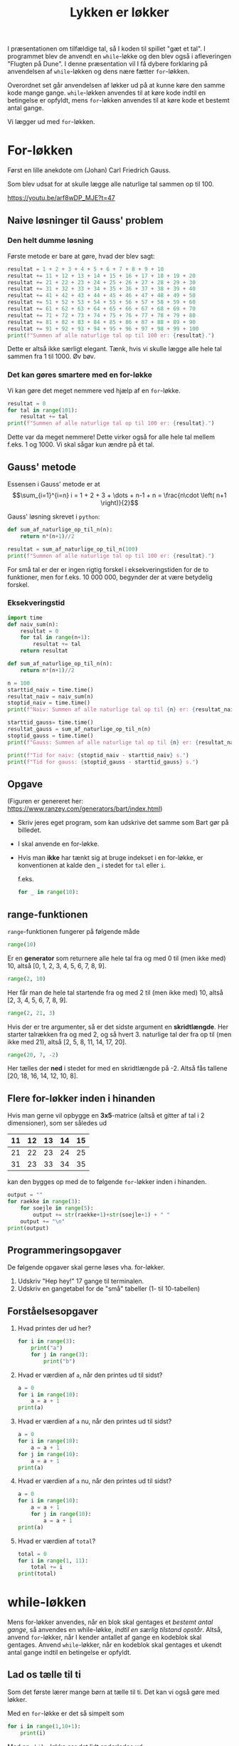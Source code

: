 #+title: Lykken er løkker
#+options: ^:{}

I præsentationen om tilfældige tal, så I koden til spillet "gæt et tal". I programmet blev de anvendt en ~while~-løkke og den blev også i afleveringen "Flugten på Dune". I denne præsentation vil I få dybere forklaring på anvendelsen af ~while~-løkken og dens nære fætter ~for~-løkken.

Overordnet set går anvendelsen af løkker ud på at kunne køre den samme kode mange gange. ~while~-løkken anvendes til at køre kode indtil en betingelse er opfyldt, mens ~for~-løkken anvendes til at køre kode et bestemt antal gange.

Vi lægger ud med ~for~-løkken.

* For-løkken
Først en lille anekdote om (Johan) Carl Friedrich Gauss.
#+attr_org: :width 400
#+attr_html: :width 400
[[./img/Carl_Friedrich_Gauss.jpg]]

Som blev udsat for at skulle lægge alle naturlige tal sammen op til 100.

[[https://youtu.be/arf8wDP_MJE?t=47]]

** Naive løsninger til Gauss' problem
*** Den helt dumme løsning
Første metode er bare at gøre, hvad der blev sagt:
#+begin_src python :exports both :results output :eval never-export
resultat = 1 + 2 + 3 + 4 + 5 + 6 + 7 + 8 + 9 + 10
resultat += 11 + 12 + 13 + 14 + 15 + 16 + 17 + 18 + 19 + 20
resultat += 21 + 22 + 23 + 24 + 25 + 26 + 27 + 28 + 29 + 30
resultat += 31 + 32 + 33 + 34 + 35 + 36 + 37 + 38 + 39 + 40
resultat += 41 + 42 + 43 + 44 + 45 + 46 + 47 + 48 + 49 + 50
resultat += 51 + 52 + 53 + 54 + 55 + 56 + 57 + 58 + 59 + 60
resultat += 61 + 62 + 63 + 64 + 65 + 66 + 67 + 68 + 69 + 70
resultat += 71 + 72 + 73 + 74 + 75 + 76 + 77 + 78 + 79 + 80
resultat += 81 + 82 + 83 + 84 + 85 + 86 + 87 + 88 + 89 + 90
resultat += 91 + 92 + 93 + 94 + 95 + 96 + 97 + 98 + 99 + 100
print(f"Summen af alle naturlige tal op til 100 er: {resultat}.")
#+end_src

Dette er altså ikke særligt elegant. Tænk, hvis vi skulle lægge alle hele tal sammen fra 1 til 1000. Øv bøv.

*** Det kan gøres smartere med en for-løkke
Vi kan gøre det meget nemmere ved hjælp af en ~for~-løkke.

#+begin_src python :exports both :results output :eval never-export
resultat = 0
for tal in range(101):
    resultat += tal
print(f"Summen af alle naturlige tal op til 100 er: {resultat}.")
#+end_src

Dette var da meget nemmere! Dette virker også for alle hele tal mellem f.eks. 1 og 1000. Vi skal sågar kun ændre på ét tal.

** Gauss' metode
Essensen i Gauss' metode er at
$$\sum_{i=1}^{i=n} i = 1 + 2 + 3 + \dots + n-1 + n = \frac{n\cdot \left( n+1 \right)}{2}$$

Gauss' løsning skrevet i ~python~:
#+begin_src python :exports both :results output :eval never-export
def sum_af_naturlige_op_til_n(n):
    return n*(n+1)//2
    
resultat = sum_af_naturlige_op_til_n(100)
print(f"Summen af alle naturlige tal op til 100 er: {resultat}.")
#+end_src

For små tal er der er ingen rigtig forskel i eksekveringstiden for de to funktioner, men for f.eks. 10 000 000, begynder der at være betydelig forskel. 

*** Eksekveringstid
#+begin_src python :exports both :results output :eval never-export
import time
def naiv_sum(n):
    resultat = 0
    for tal in range(n+1):
        resultat += tal
    return resultat

def sum_af_naturlige_op_til_n(n):
    return n*(n+1)//2
    
n = 100
starttid_naiv = time.time()
resultat_naiv = naiv_sum(n)
stoptid_naiv = time.time()
print(f"Naiv: Summen af alle naturlige tal op til {n} er: {resultat_naiv}.")

starttid_gauss= time.time()
resultat_gauss = sum_af_naturlige_op_til_n(n)
stoptid_gauss = time.time()
print(f"Gauss: Summen af alle naturlige tal op til {n} er: {resultat_naiv}.")

print(f"Tid for naiv: {stoptid_naiv - starttid_naiv} s.")
print(f"Tid for gauss: {stoptid_gauss - starttid_gauss} s.")
#+end_src

** Opgave
#+attr_org: :width 700
#+attr_html: :width 500
[[./img/Bart_Simpson_2.png]]

(Figuren er genereret her: [[https://www.ranzey.com/generators/bart/index.html]])

- Skriv jeres eget program, som kan udskrive det samme som Bart gør på billedet.
- I skal anvende en for-løkke.
- Hvis man *ikke* har tænkt sig at bruge indekset i en for-løkke, er konventionen at kalde den _ i stedet for =tal= eller =i=.

  f.eks.

  #+begin_src python :exports both :results output :eval never-export
  for _ in range(10):
  #+end_src
  
  
** range-funktionen
~range~-funktionen fungerer på følgende måde

#+begin_src python :exports both :results output :eval never-export
range(10)
#+end_src
Er en *generator* som returnere alle hele tal fra og med 0 til (men ikke med) 10, altså [0, 1, 2, 3, 4, 5, 6, 7, 8, 9].

#+begin_src python :exports both :results output :eval never-export
range(2, 10)
#+end_src
Her får man de hele tal startende fra og med 2 til (men ikke med) 10, altså [2, 3, 4, 5, 6, 7, 8, 9].

#+begin_src python :exports both :results output :eval never-export
range(2, 21, 3)
#+end_src
Hvis der er tre argumenter, så er det sidste argument en *skridtlængde*. Her starter talrækken fra og med 2, og så hvert 3. naturlige tal der fra op til (men ikke med 21), altså [2, 5, 8, 11, 14, 17, 20].

#+begin_src python :exports both :results output :eval never-export
range(20, 7, -2)
#+end_src
Her tælles der *ned* i stedet for med en skridtlængde på -2. Altså fås tallene [20, 18, 16, 14, 12, 10, 8].

** Flere for-løkker inden i hinanden
Hvis man gerne vil opbygge en *3x5*-matrice (altså et gitter af tal i 2 dimensioner), som ser således ud

|----+----+----+----+----|
| 11 | 12 | 13 | 14 | 15 |
|----+----+----+----+----|
| 21 | 22 | 23 | 24 | 25 |
|----+----+----+----+----|
| 31 | 23 | 33 | 34 | 35 |
|----+----+----+----+----|

kan den bygges op med de to følgende ~for~-løkker inden i hinanden.

#+begin_src python :exports both :results output :eval never-export
output = ""
for raekke in range(3):
    for soejle in range(5):
        output += str(raekke+1)+str(soejle+1) + " "
    output += "\n"
print(output)
#+end_src


** Programmeringsopgaver
De følgende opgaver skal gerne løses vha. for-løkker.

1. Udskriv "Hep hey!" 17 gange til terminalen.
2. Udskriv en gangetabel for de "små" tabeller (1- til 10-tabellen)

   
** Forståelsesopgaver
1. Hvad printes der ud her?
   #+begin_src python :exports both :results output :eval never-export
   for i in range(3):
       print("a")
       for j in range(3):
           print("b")
   #+end_src
   
2. Hvad er værdien af ~a~, når den printes ud til sidst?
   #+begin_src python :exports both :results output :eval never-export
   a = 0
   for i in range(10):
       a = a + 1
   print(a)
   #+end_src
   
3. Hvad er værdien af ~a~ nu, når den printes ud til sidst?
   #+begin_src python :exports both :results output :eval never-export
   a = 0
   for i in range(10):
       a = a + 1
   for j in range(10):
       a = a + 1
   print(a)
   #+end_src
   
4. Hvad er værdien af ~a~ nu, når den printes ud til sidst?
   #+begin_src python :exports both :results output :eval never-export
   a = 0
   for i in range(10):
       a = a + 1
       for j in range(10):
           a = a + 1
   print(a)
   #+end_src

5. Hvad er værdien af ~total~?
   #+begin_src python :exports both :results output :eval never-export
   total = 0
   for i in range(1, 11):
       total += i
   print(total)
   #+end_src

   
* while-løkken
Mens for-løkker anvendes, når en blok skal gentages et /bestemt antal gange/, så anvendes en while-løkke, /indtil en særlig tilstand opstår/. Altså, anvend ~for~-løkker, når I kender antallet af gange en kodeblok skal gentages. Anvend ~while~-løkker, når en kodeblok skal gentages et ukendt antal gange indtil en betingelse er opfyldt.

** Lad os tælle til ti 
Som det første lærer mange børn at tælle til ti. Det kan vi også gøre med løkker.

Med en ~for~-løkke er det så simpelt som

#+begin_src python :exports both :results output :eval never-export
for i in range(1,10+1):
    print(i)
#+end_src


Med en ~while~-løkke ser det lidt anderledes ud:
#+begin_src python :exports both :results output :eval never-export
i = 1
while i <= 10:
    print(i)
    i +=1
#+end_src

*** Forskel på for og while
Når man anvender en while-løkke, opretter man ofte en variabel, hvis formål blot er at holde styr et tal eller lignende. I det forrige eksempel var det f.eks. ~i = 1~. Når while-løkken er kørt igennem ligger variablen stadig gemt i programmet hukommelse. For en for-løkke oprettes den midlertidige variabel automatisk, og variablen bliver ledig igen efter for-løkkens afslutning. En anden forskel er, at man ofte selv skal huske at ændre værdien af den midlertidige variabel et sted i while-løkken (ofte som det sidste, men nogen gange også som det første). Hvis man ikke gør det, kan while-løkken meget nemt blive til en uendelig løkke, altså en løkke, som aldrig stopper! Dette problem opstår oftest ikke, hvis man anvender for-løkker.

*** Typiske problemer med while-løkker
Meningen med det følgende program er, at det skal tælle ned fra 10. *Hvad er der galt med koden? Hvordan kan det fikses?*

#+begin_src python :exports both :results output :eval never-export
i = 10
while i == 0:
    print(i)
    i -= 1
#+end_src

Det følgende program ønsker at tælle op til 10. *Hvad sker der, når man kører programmet? Hvordan kan det fikses?*

#+begin_src python :exports both :results output :eval never-export
i = 1
while 1 < 10:
    print(i)
#+end_src

** while True, break og continue
En while-løkke kan ofte anvendes til at holde f.eks. et spil kørende indtil der foretages et eller flere valg.

Forestil jer, at I er i gang med et fint lille rollespil, hvor en gruppe af helte møder en stor drage:

[[./img/Fighting_dragon.jpg]]

Spillet kan spørge, om man ønsker at stoppe og om man ønsker at angribe dragen. I kan selv komme på flere eksempler. Her er en række måder at skrive det op på:

Eksempel 1:
#+begin_src python :exports both :results output :eval never-export
faerdig = False
while not faerdig:
    luk = input("Ønsker du at lukke? ")
    if luk.lower() in ["j", "ja"]:
        faerdig = True

    angrib = input("Skal elveren angribe dragen? ")
    if angrib.lower() in ["j", "ja"]:
        print("Dårligt valg! Dragen er ALT for stærk. Du døde!")
        faerdig = True
#+end_src

Problemet med Eksempel 1 er, at brugeren spørges om elveren skal angribe dragen, selvom ~faerdig~ allerede er sat til ~True~. I den følgende kode tages der højde for dette:

Eksempel 2:
#+begin_src python :exports both :results output :eval never-export
faerdig = False
while not faerdig:
    luk = input("Ønsker du at lukke? ")
    if luk.lower() in ["j", "ja"]:
        faerdig = True

    if not faerdig:
        angrib = input("Skal elveren angribe dragen? ")
        if angrib.lower() in ["j", "ja"]:
            print("Dårligt valg! Dragen er ALT for stærk. Du døde!")
            faerdig = True
#+end_src

Endelig kan man også anvende kommandoen ~break~ for at bryde ud af en løkke. Et typisk tilsvarende eksempel, som de forrige, vil da se således:

Eksempel 3:
#+begin_src python :exports both :results output :eval never-export
while True: # Kører for evigt
    luk = input("Ønsker du at lukke? ")
    if luk.lower() in ["j", "ja"]:
        break # Bryder ud af den inderste løkke (Der er kun én løkke i dette eksempel).

    angrib = input("Skal elveren angribe dragen? ")
    if angrib.lower() in ["j", "ja"]:
        print("Dårligt valg!. Dragen er ALT for stærk. Du døde!")
        break
#+end_src

Hvis man anvender ~continue~ i midten af eksekveringen af en løkke, så springes der direkte tilbage til toppen af løkken.

** Forståelsesopgaver
1. Skriv en while-løkke gør det samme, som den følgende for-løkke:
   #+begin_src python :exports both :results output :eval never-export
   for i in range(10):
       print(i)
   #+end_src

2. Hvad vil følgende kode udskrive, og hvorfor?
   #+begin_src python :exports both :results output :eval never-export
   i = 1
   while i <= 2**32:
       print(i)
       i *= 2
   #+end_src
   
3. Skriv en simpel while-løkke, som spørger brugeren om vedkommende vil fortsætte. Løkken skal starte forfra indtil brugeren skriver "nej" eller lignende.
   

* Kodeopgaver
For at kunne besvare de følgende to opgaver skal I lige have en introduktion til binære tal. Det tager vi lige på tavlen. Om I vil anvende for- eller while-løkker, det må I selv om. Hvis I kan komme på løsningsmetoder, så er det også helt ok. For begge opgaver skal det sige, at man kan iterere over karaktererne i en tekststreng i python, og man kan konvertere strenge til f.eks. heltal vha f.eks. ~int("1")~.

Et andet hint er, at man kan danne lister (mere om dem i en senere præsentation, men vi kan jo altid tyvstarte lidt) vha. =list comprehensions=. Det er meget pythonistisk at anvende dem :).

Her er nogle korte eksempler på anvendelsen:
#+begin_src python :exports both :results output :eval never-export
# For-løkke
tal = "1234"
cifre = [int(i) for i in tal] # list comprehension
for ciffer in cifre:
    print(ciffer)

# While-løkke
tal2 = "9876"
cifre2 = [int(i) for i in tal2] # list comprehension
while cifre2:
    print(cifre2.pop(0)) # pop(0) fjerner det første element i listen, pop() fjerner det sidste element
#+end_src


** Konverter fra titalstal til binære tal
Skriv en funktion, som tager et tal i titalsbasis (et almindeligt tal) som argument, og returnere tallet skrevet i binære tal.

Følgende algoritme kan anvendes til at konvertere fra titalsbasis til binære tal:
1. Tag starttallet og divider det med 2.
2. Skriv *resten* som er tilbage efter divisionen ned. Dette er enten 0 eller 1. Dette til være det sidste ciffer i det binære tal, altså tallet længst til højre.
3. Gem *kvotienten* fra den tidligere division. Altså det største hele tal, som fremkommer ved divisionen. *Dette tal er jeres nye starttal*.
4. Gentag de første 3 skridt indtil der ikke er mere at dividere. Sørg for at nedskrive de nye *rester* til *venstre* for de forrige rester.

   
** Konverter fra binære til til titalstal
Skriv en funktion, som tager et binært tal som argument, og returnerer tallet skrevet som almindelige tal i basis ti (et almindeligt tal).

Her er en algoritme, som kan gøre det:
1. Tag tallet længst til venstre i tallet. *Multiplicér* tallet med 2.
2. Læg det næste ciffer i det binære tal til det forrige resultat. *Dette vil være det nye starttal.*
3. Gentag de to beskrevne skridt indtil der ikke er flere cifre. Først gang med 2 og læg så det sidste ciffer til.
